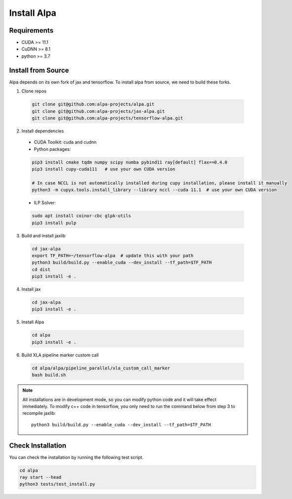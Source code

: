 Install Alpa
============

Requirements
------------
- CUDA >= 11.1
- CuDNN >= 8.1
- python >= 3.7

Install from Source
-------------------
Alpa depends on its own fork of jax and tensorflow.
To install alpa from source, we need to build these forks.

1.  Clone repos

  .. code:: bash
  
    git clone git@github.com:alpa-projects/alpa.git
    git clone git@github.com:alpa-projects/jax-alpa.git
    git clone git@github.com:alpa-projects/tensorflow-alpa.git

2. Install dependencies

  - CUDA Toolkit: cuda and cudnn
  - Python packages:

  .. code:: bash

    pip3 install cmake tqdm numpy scipy numba pybind11 ray[default] flax==0.4.0
    pip3 install cupy-cuda111   # use your own CUDA version

    # In case NCCL is not automatically installed during cupy installation, please install it manually
    python3 -m cupyx.tools.install_library --library nccl --cuda 11.1  # use your own CUDA version

  - ILP Solver:

  .. code:: bash

    sudo apt install coinor-cbc glpk-utils
    pip3 install pulp

3. Build and install jaxlib

  .. code:: bash
  
    cd jax-alpa
    export TF_PATH=~/tensorflow-alpa  # update this with your path
    python3 build/build.py --enable_cuda --dev_install --tf_path=$TF_PATH
    cd dist
    pip3 install -e .

4. Install jax

  .. code:: bash
  
    cd jax-alpa
    pip3 install -e .

5. Install Alpa

  .. code:: bash
  
    cd alpa
    pip3 install -e .

6. Build XLA pipeline marker custom call

  .. code:: bash
  
    cd alpa/alpa/pipeline_parallel/xla_custom_call_marker
    bash build.sh

.. note::

  All installations are in development mode, so you can modify python code and it will take effect immediately.
  To modify c++ code in tensorflow, you only need to run the command below from step 3 to recompile jaxlib::

    python3 build/build.py --enable_cuda --dev_install --tf_path=$TF_PATH

Check Installation
------------------
You can check the installation by running the following test script.

.. code:: bash

  cd alpa
  ray start --head
  python3 tests/test_install.py

